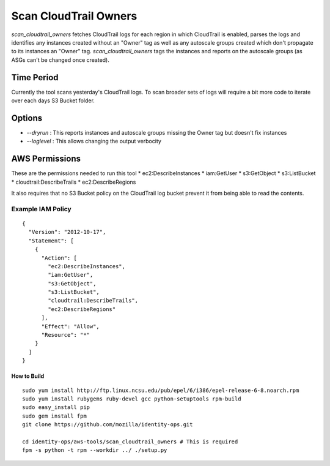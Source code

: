 **********************
Scan CloudTrail Owners
**********************

`scan_cloudtrail_owners` fetches CloudTrail logs for each region in which CloudTrail is enabled, 
parses the logs and identifies any instances created without an "Owner" tag as well as any
autoscale groups created which don't propagate to its instances an "Owner" tag. `scan_cloudtrail_owners`
tags the instances and reports on the autoscale groups (as ASGs can't be changed once created).

Time Period
***********

Currently the tool scans yesterday's CloudTrail logs. To scan broader sets of logs will require a bit more
code to iterate over each days S3 Bucket folder.

Options
*******

* `--dryrun` : This reports instances and autoscale groups missing the Owner tag but doesn't fix instances
* `--loglevel` : This allows changing the output verbocity

AWS Permissions
***************

These are the permissions needed to run this tool
* ec2:DescribeInstances
* iam:GetUser
* s3:GetObject
* s3:ListBucket
* cloudtrail:DescribeTrails
* ec2:DescribeRegions

It also requires that no S3 Bucket policy on the CloudTrail log bucket prevent it from being able to read the contents.

Example IAM Policy
------------------

::

    {
      "Version": "2012-10-17",
      "Statement": [
        {
          "Action": [
            "ec2:DescribeInstances",
            "iam:GetUser",
            "s3:GetObject",
            "s3:ListBucket",
            "cloudtrail:DescribeTrails",
            "ec2:DescribeRegions"
          ],
          "Effect": "Allow",
          "Resource": "*"
        }
      ]
    }

How to Build
============

::

    sudo yum install http://ftp.linux.ncsu.edu/pub/epel/6/i386/epel-release-6-8.noarch.rpm
    sudo yum install rubygems ruby-devel gcc python-setuptools rpm-build
    sudo easy_install pip
    sudo gem install fpm
    git clone https://github.com/mozilla/identity-ops.git
    
    cd identity-ops/aws-tools/scan_cloudtrail_owners # This is required
    fpm -s python -t rpm --workdir ../ ./setup.py
